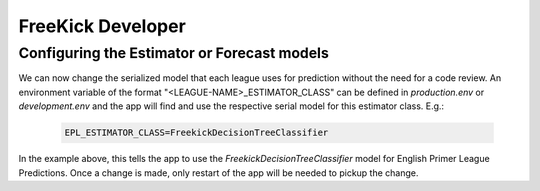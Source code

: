 FreeKick Developer
==================


Configuring the Estimator or Forecast models
--------------------------------------------

We can now change the serialized model that each league uses for prediction
without the need for a code review. An environment variable of the format
"<LEAGUE-NAME>_ESTIMATOR_CLASS" can be defined in `production.env` or
`development.env` and the app will find and use the respective serial model
for this estimator class.
E.g.:

    .. code-block:: bash

        EPL_ESTIMATOR_CLASS=FreekickDecisionTreeClassifier

In the example above, this tells the app to use the `FreekickDecisionTreeClassifier`
model for English Primer League Predictions.
Once a change is made, only  restart of the app will be needed to pickup the
change.
